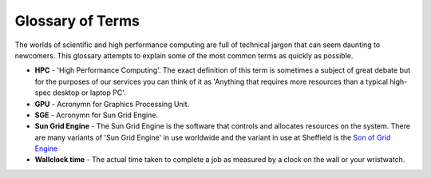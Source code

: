 .. _glossary:

Glossary of Terms
=================
The worlds of scientific and high performance computing are full of technical jargon that can seem daunting to newcomers. This glossary attempts to explain some of the most common terms as quickly as possible.

* **HPC** - 'High Performance Computing'. The exact definition of this term is sometimes a subject of great debate but for the purposes of our services you can think of it as 'Anything that requires more resources than a typical high-spec desktop or laptop PC'.

* **GPU** - Acronymn for Graphics Processing Unit.

* **SGE** - Acronymn for Sun Grid Engine.

* **Sun Grid Engine** - The Sun Grid Engine is the software that controls and allocates resources on the system. There are many variants of 'Sun Grid Engine' in use worldwide and the variant in use at Sheffield is the `Son of Grid Engine <https://arc.liv.ac.uk/trac/SGE>`_

* **Wallclock time** - The actual time taken to complete a job as measured by a clock on the wall or your wristwatch. 
